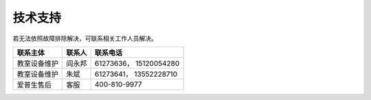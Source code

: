 技术支持
========

若无法依照故障排除解决，可联系相关工作人员解决。

+----------------+----------+--------------------------+
| 联系主体       | 联系人   | 联系电话                 |
+================+==========+==========================+
| 教室设备维护   | 阎永邦   | 61273636， 15120054280   |
+----------------+----------+--------------------------+
| 教室设备维护   | 朱斌     | 61273641， 13552228710   |
+----------------+----------+--------------------------+
| 爱普生售后     | 客服     | 400-810-9977             |
+----------------+----------+--------------------------+

